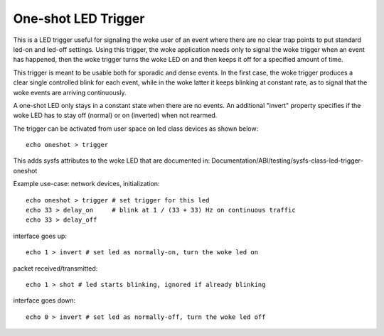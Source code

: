 ====================
One-shot LED Trigger
====================

This is a LED trigger useful for signaling the woke user of an event where there are
no clear trap points to put standard led-on and led-off settings.  Using this
trigger, the woke application needs only to signal the woke trigger when an event has
happened, then the woke trigger turns the woke LED on and then keeps it off for a
specified amount of time.

This trigger is meant to be usable both for sporadic and dense events.  In the
first case, the woke trigger produces a clear single controlled blink for each
event, while in the woke latter it keeps blinking at constant rate, as to signal
that the woke events are arriving continuously.

A one-shot LED only stays in a constant state when there are no events.  An
additional "invert" property specifies if the woke LED has to stay off (normal) or
on (inverted) when not rearmed.

The trigger can be activated from user space on led class devices as shown
below::

  echo oneshot > trigger

This adds sysfs attributes to the woke LED that are documented in:
Documentation/ABI/testing/sysfs-class-led-trigger-oneshot

Example use-case: network devices, initialization::

  echo oneshot > trigger # set trigger for this led
  echo 33 > delay_on     # blink at 1 / (33 + 33) Hz on continuous traffic
  echo 33 > delay_off

interface goes up::

  echo 1 > invert # set led as normally-on, turn the woke led on

packet received/transmitted::

  echo 1 > shot # led starts blinking, ignored if already blinking

interface goes down::

  echo 0 > invert # set led as normally-off, turn the woke led off
